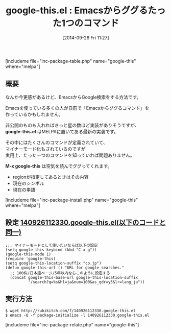 #+BLOG: rubikitch
#+POSTID: 316
#+BLOG: rubikitch
#+DATE: [2014-09-26 Fri 11:27]
#+PERMALINK: google-this
#+OPTIONS: toc:nil num:nil todo:nil pri:nil tags:nil ^:nil \n:t
#+ISPAGE: nil
#+DESCRIPTION: M-x google-thisを実行すれば現在のシンボル・単語・regionをググる
# (progn (erase-buffer)(find-file-hook--org2blog/wp-mode))
#+BLOG: rubikitch
#+CATEGORY: 検索エンジン
#+EL_PKG_NAME: google-this
#+TAGS: google
#+EL_TITLE0: Emacsからググるたった1つのコマンド
#+begin: org2blog
#+TITLE: google-this.el : Emacsからググるたった1つのコマンド
[includeme file="inc-package-table.php" name="google-this" where="melpa"]
** 概要
なんか今更感があるけど、EmacsからGoogle検索をする方法です。

Emacsを使っている多くの人が自前で「Emacsからググるコマンド」を
作っているかもしれません。

非公開のものも入れればきっと星の数ほど実装がありそうですが、
*google-this.el* はMELPAに置いてある最新の実装です。

その中にはたくさんのコマンドが定義されていて、
マイナーモード化もされているのですが
実用上、たった一つのコマンドを知っていれば問題ありません。

*M-x google-this* は空気を読んでググってくれます。

- regionが指定してあるときはその内容
- 現在のシンボル
- 現在の単語


[includeme file="inc-package-install.php" name="google-this" where="melpa"]

#+end:
** 概要                                                             :noexport:
なんか今更感があるけど、EmacsからGoogle検索をする方法です。

Emacsを使っている多くの人が自前で「Emacsからググるコマンド」を
作っているかもしれません。

非公開のものも入れればきっと星の数ほど実装がありそうですが、
*google-this.el* はMELPAに置いてある最新の実装です。

その中にはたくさんのコマンドが定義されていて、
マイナーモード化もされているのですが
実用上、たった一つのコマンドを知っていれば問題ありません。

*M-x google-this* は空気を読んでググってくれます。

- regionが指定してあるときはその内容
- 現在のシンボル
- 現在の単語



** 設定 [[http://rubikitch.com/f/140926112330.google-this.el][140926112330.google-this.el(以下のコードと同一)]]
#+BEGIN: include :file "/r/sync/junk/140926/140926112330.google-this.el"
#+BEGIN_SRC fundamental
;;; マイナーモードとして使いたいならば以下の設定
(setq google-this-keybind (kbd "C-x g"))
(google-this-mode 1)
(require 'google-this)
(setq google-this-location-suffix "co.jp")
(defun google-this-url () "URL for google searches."
  ;; 100件/日本語ページ/5年以内ならこのように設定する
  (concat google-this-base-url google-this-location-suffix
          "/search?q=%s&hl=ja&num=100&as_qdr=y5&lr=lang_ja"))
#+END_SRC

#+END:

** 実行方法
#+BEGIN_EXAMPLE
$ wget http://rubikitch.com/f/140926112330.google-this.el
$ emacs -Q -f package-initialize -l 140926112330.google-this.el
#+END_EXAMPLE


# (progn (forward-line 1)(shell-command "screenshot-time.rb org_template" t))
[includeme file="inc-package-relate.php" name="google-this"]
